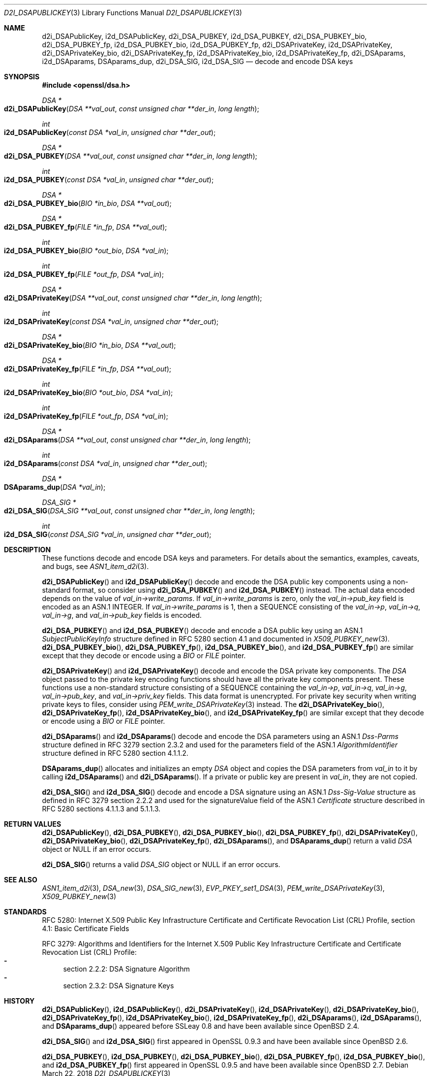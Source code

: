 .\"	$OpenBSD: d2i_DSAPublicKey.3,v 1.12 2018/03/22 16:06:33 schwarze Exp $
.\"	OpenSSL bb9ad09e Jun 6 00:43:05 2016 -0400
.\"
.\" This file was written by Dr. Stephen Henson <steve@openssl.org>.
.\" Copyright (c) 2002, 2003, 2013, 2015, 2016 The OpenSSL Project.
.\" All rights reserved.
.\"
.\" Redistribution and use in source and binary forms, with or without
.\" modification, are permitted provided that the following conditions
.\" are met:
.\"
.\" 1. Redistributions of source code must retain the above copyright
.\"    notice, this list of conditions and the following disclaimer.
.\"
.\" 2. Redistributions in binary form must reproduce the above copyright
.\"    notice, this list of conditions and the following disclaimer in
.\"    the documentation and/or other materials provided with the
.\"    distribution.
.\"
.\" 3. All advertising materials mentioning features or use of this
.\"    software must display the following acknowledgment:
.\"    "This product includes software developed by the OpenSSL Project
.\"    for use in the OpenSSL Toolkit. (http://www.openssl.org/)"
.\"
.\" 4. The names "OpenSSL Toolkit" and "OpenSSL Project" must not be used to
.\"    endorse or promote products derived from this software without
.\"    prior written permission. For written permission, please contact
.\"    openssl-core@openssl.org.
.\"
.\" 5. Products derived from this software may not be called "OpenSSL"
.\"    nor may "OpenSSL" appear in their names without prior written
.\"    permission of the OpenSSL Project.
.\"
.\" 6. Redistributions of any form whatsoever must retain the following
.\"    acknowledgment:
.\"    "This product includes software developed by the OpenSSL Project
.\"    for use in the OpenSSL Toolkit (http://www.openssl.org/)"
.\"
.\" THIS SOFTWARE IS PROVIDED BY THE OpenSSL PROJECT ``AS IS'' AND ANY
.\" EXPRESSED OR IMPLIED WARRANTIES, INCLUDING, BUT NOT LIMITED TO, THE
.\" IMPLIED WARRANTIES OF MERCHANTABILITY AND FITNESS FOR A PARTICULAR
.\" PURPOSE ARE DISCLAIMED.  IN NO EVENT SHALL THE OpenSSL PROJECT OR
.\" ITS CONTRIBUTORS BE LIABLE FOR ANY DIRECT, INDIRECT, INCIDENTAL,
.\" SPECIAL, EXEMPLARY, OR CONSEQUENTIAL DAMAGES (INCLUDING, BUT
.\" NOT LIMITED TO, PROCUREMENT OF SUBSTITUTE GOODS OR SERVICES;
.\" LOSS OF USE, DATA, OR PROFITS; OR BUSINESS INTERRUPTION)
.\" HOWEVER CAUSED AND ON ANY THEORY OF LIABILITY, WHETHER IN CONTRACT,
.\" STRICT LIABILITY, OR TORT (INCLUDING NEGLIGENCE OR OTHERWISE)
.\" ARISING IN ANY WAY OUT OF THE USE OF THIS SOFTWARE, EVEN IF ADVISED
.\" OF THE POSSIBILITY OF SUCH DAMAGE.
.\"
.Dd $Mdocdate: March 22 2018 $
.Dt D2I_DSAPUBLICKEY 3
.Os
.Sh NAME
.Nm d2i_DSAPublicKey ,
.Nm i2d_DSAPublicKey ,
.Nm d2i_DSA_PUBKEY ,
.Nm i2d_DSA_PUBKEY ,
.Nm d2i_DSA_PUBKEY_bio ,
.Nm d2i_DSA_PUBKEY_fp ,
.Nm i2d_DSA_PUBKEY_bio ,
.Nm i2d_DSA_PUBKEY_fp ,
.Nm d2i_DSAPrivateKey ,
.Nm i2d_DSAPrivateKey ,
.Nm d2i_DSAPrivateKey_bio ,
.Nm d2i_DSAPrivateKey_fp ,
.Nm i2d_DSAPrivateKey_bio ,
.Nm i2d_DSAPrivateKey_fp ,
.Nm d2i_DSAparams ,
.Nm i2d_DSAparams ,
.Nm DSAparams_dup ,
.Nm d2i_DSA_SIG ,
.Nm i2d_DSA_SIG
.Nd decode and encode DSA keys
.Sh SYNOPSIS
.In openssl/dsa.h
.Ft DSA *
.Fo d2i_DSAPublicKey
.Fa "DSA **val_out"
.Fa "const unsigned char **der_in"
.Fa "long length"
.Fc
.Ft int
.Fo i2d_DSAPublicKey
.Fa "const DSA *val_in"
.Fa "unsigned char **der_out"
.Fc
.Ft DSA *
.Fo d2i_DSA_PUBKEY
.Fa "DSA **val_out"
.Fa "const unsigned char **der_in"
.Fa "long length"
.Fc
.Ft int
.Fo i2d_DSA_PUBKEY
.Fa "const DSA *val_in"
.Fa "unsigned char **der_out"
.Fc
.Ft DSA *
.Fo d2i_DSA_PUBKEY_bio
.Fa "BIO *in_bio"
.Fa "DSA **val_out"
.Fc
.Ft DSA *
.Fo d2i_DSA_PUBKEY_fp
.Fa "FILE *in_fp"
.Fa "DSA **val_out"
.Fc
.Ft int
.Fo i2d_DSA_PUBKEY_bio
.Fa "BIO *out_bio"
.Fa "DSA *val_in"
.Fc
.Ft int
.Fo i2d_DSA_PUBKEY_fp
.Fa "FILE *out_fp"
.Fa "DSA *val_in"
.Fc
.Ft DSA *
.Fo d2i_DSAPrivateKey
.Fa "DSA **val_out"
.Fa "const unsigned char **der_in"
.Fa "long length"
.Fc
.Ft int
.Fo i2d_DSAPrivateKey
.Fa "const DSA *val_in"
.Fa "unsigned char **der_out"
.Fc
.Ft DSA *
.Fo d2i_DSAPrivateKey_bio
.Fa "BIO *in_bio"
.Fa "DSA **val_out"
.Fc
.Ft DSA *
.Fo d2i_DSAPrivateKey_fp
.Fa "FILE *in_fp"
.Fa "DSA **val_out"
.Fc
.Ft int
.Fo i2d_DSAPrivateKey_bio
.Fa "BIO *out_bio"
.Fa "DSA *val_in"
.Fc
.Ft int
.Fo i2d_DSAPrivateKey_fp
.Fa "FILE *out_fp"
.Fa "DSA *val_in"
.Fc
.Ft DSA *
.Fo d2i_DSAparams
.Fa "DSA **val_out"
.Fa "const unsigned char **der_in"
.Fa "long length"
.Fc
.Ft int
.Fo i2d_DSAparams
.Fa "const DSA *val_in"
.Fa "unsigned char **der_out"
.Fc
.Ft DSA *
.Fo DSAparams_dup
.Fa "DSA *val_in"
.Fc
.Ft DSA_SIG *
.Fo d2i_DSA_SIG
.Fa "DSA_SIG **val_out"
.Fa "const unsigned char **der_in"
.Fa "long length"
.Fc
.Ft int
.Fo i2d_DSA_SIG
.Fa "const DSA_SIG *val_in"
.Fa "unsigned char **der_out"
.Fc
.Sh DESCRIPTION
These functions decode and encode DSA keys and parameters.
For details about the semantics, examples, caveats, and bugs, see
.Xr ASN1_item_d2i 3 .
.Pp
.Fn d2i_DSAPublicKey
and
.Fn i2d_DSAPublicKey
decode and encode the DSA public key components using a non-standard
format, so consider using
.Fn d2i_DSA_PUBKEY
and
.Fn i2d_DSA_PUBKEY
instead.
The actual data encoded depends on the value of
.Fa val_in->write_params .
If
.Fa val_in->write_params
is zero, only the
.Fa val_in->pub_key
field is encoded as an ASN.1 INTEGER.
If
.Fa val_in->write_params
is 1, then a SEQUENCE consisting of the
.Fa val_in->p ,
.Fa val_in->q ,
.Fa val_in->g ,
and
.Fa val_in->pub_key
fields is encoded.
.Pp
.Fn d2i_DSA_PUBKEY
and
.Fn i2d_DSA_PUBKEY
decode and encode a DSA public key using an ASN.1
.Vt SubjectPublicKeyInfo
structure defined in RFC 5280 section 4.1
and documented in
.Xr X509_PUBKEY_new 3 .
.Fn d2i_DSA_PUBKEY_bio ,
.Fn d2i_DSA_PUBKEY_fp ,
.Fn i2d_DSA_PUBKEY_bio ,
and
.Fn i2d_DSA_PUBKEY_fp
are similar except that they decode or encode using a
.Vt BIO
or
.Vt FILE
pointer.
.Pp
.Fn d2i_DSAPrivateKey
and
.Fn i2d_DSAPrivateKey
decode and encode the DSA private key components.
The
.Vt DSA
object passed to the private key encoding functions should have all
the private key components present.
These functions use a non-standard structure consisting of a
SEQUENCE containing the
.Fa val_in->p ,
.Fa val_in->q ,
.Fa val_in->g ,
.Fa val_in->pub_key ,
and
.Fa val_in->priv_key
fields.
This data format is unencrypted.
For private key security when writing private keys to files,
consider using
.Xr PEM_write_DSAPrivateKey 3
instead.
The
.Fn d2i_DSAPrivateKey_bio ,
.Fn d2i_DSAPrivateKey_fp ,
.Fn i2d_DSAPrivateKey_bio ,
and
.Fn i2d_DSAPrivateKey_fp
are similar except that they decode or encode using a
.Vt BIO
or
.Vt FILE
pointer.
.Pp
.Fn d2i_DSAparams
and
.Fn i2d_DSAparams
decode and encode the DSA parameters using an ASN.1
.Vt Dss-Parms
structure defined in RFC 3279 section 2.3.2
and used for the parameters field of the ASN.1
.Vt AlgorithmIdentifier
structure defined in RFC 5280 section 4.1.1.2.
.Pp
.Fn DSAparams_dup
allocates and initializes an empty
.Vt DSA
object and copies the DSA parameters from
.Fa val_in
to it by calling
.Fn i2d_DSAparams
and
.Fn d2i_DSAparams .
If a private or public key are present in
.Fa val_in ,
they are not copied.
.Pp
.Fn d2i_DSA_SIG
and
.Fn i2d_DSA_SIG
decode and encode a DSA signature using an ASN.1
.Vt Dss-Sig-Value
structure as defined in RFC 3279 section 2.2.2
and used for the signatureValue field of the ASN.1
.Vt Certificate
structure described in RFC 5280 sections 4.1.1.3 and 5.1.1.3.
.Sh RETURN VALUES
.Fn d2i_DSAPublicKey ,
.Fn d2i_DSA_PUBKEY ,
.Fn d2i_DSA_PUBKEY_bio ,
.Fn d2i_DSA_PUBKEY_fp ,
.Fn d2i_DSAPrivateKey ,
.Fn d2i_DSAPrivateKey_bio ,
.Fn d2i_DSAPrivateKey_fp ,
.Fn d2i_DSAparams ,
and
.Fn DSAparams_dup
return a valid
.Vt DSA
object or
.Dv NULL
if an error occurs.
.Pp
.Fn d2i_DSA_SIG
returns a valid
.Vt DSA_SIG
object or
.Dv NULL
if an error occurs.
.Sh SEE ALSO
.Xr ASN1_item_d2i 3 ,
.Xr DSA_new 3 ,
.Xr DSA_SIG_new 3 ,
.Xr EVP_PKEY_set1_DSA 3 ,
.Xr PEM_write_DSAPrivateKey 3 ,
.Xr X509_PUBKEY_new 3
.Sh STANDARDS
RFC 5280: Internet X.509 Public Key Infrastructure Certificate and
Certificate Revocation List (CRL) Profile,
section 4.1: Basic Certificate Fields
.Pp
RFC 3279: Algorithms and Identifiers for the Internet X.509 Public
Key Infrastructure Certificate and Certificate Revocation List (CRL)
Profile:
.Bl -dash -compact
.It
section 2.2.2: DSA Signature Algorithm
.It
section 2.3.2: DSA Signature Keys
.El
.Sh HISTORY
.Fn d2i_DSAPublicKey ,
.Fn i2d_DSAPublicKey ,
.Fn d2i_DSAPrivateKey ,
.Fn i2d_DSAPrivateKey ,
.Fn d2i_DSAPrivateKey_bio ,
.Fn d2i_DSAPrivateKey_fp ,
.Fn i2d_DSAPrivateKey_bio ,
.Fn i2d_DSAPrivateKey_fp ,
.Fn d2i_DSAparams ,
.Fn i2d_DSAparams ,
and
.Fn DSAparams_dup
appeared before SSLeay 0.8 and have been available since
.Ox 2.4 .
.Pp
.Fn d2i_DSA_SIG
and
.Fn i2d_DSA_SIG
first appeared in OpenSSL 0.9.3 and have been available since
.Ox 2.6 .
.Pp
.Fn d2i_DSA_PUBKEY ,
.Fn i2d_DSA_PUBKEY ,
.Fn d2i_DSA_PUBKEY_bio ,
.Fn d2i_DSA_PUBKEY_fp ,
.Fn i2d_DSA_PUBKEY_bio ,
and
.Fn i2d_DSA_PUBKEY_fp
first appeared in OpenSSL 0.9.5 and have been available since
.Ox 2.7 .
